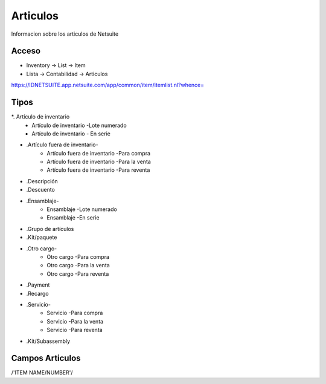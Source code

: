 =========
Articulos
=========

Informacion sobre los articulos de Netsuite 

Acceso
------

- Inventory -> List -> Item
- Lista -> Contabilidad -> Articulos

`https://IDNETSUITE.app.netsuite.com/app/common/item/itemlist.nl?whence=  <https://IDNETSUITE.app.netsuite.com/app/common/item/itemlist.nl?whence=>`_


Tipos
-----
*. Artículo de inventario
   - Artículo de inventario -Lote numerado
   - Artículo de inventario - En serie
* .Artículo fuera de inventario-
   - Artículo fuera de inventario -Para compra
   - Artículo fuera de inventario -Para la venta
   - Artículo fuera de inventario -Para reventa
* .Descripción
* .Descuento
* .Ensamblaje-
   - Ensamblaje -Lote numerado
   - Ensamblaje -En serie
* .Grupo de artículos
* .Kit/paquete
* .Otro cargo-
   - Otro cargo -Para compra
   - Otro cargo -Para la venta
   - Otro cargo -Para reventa
* .Payment
* .Recargo
* .Servicio-
   - Servicio -Para compra
   - Servicio -Para la venta
   - Servicio -Para reventa
* .Kit/Subassembly



Campos Articulos
-----------------

/'ITEM NAME/NUMBER'/



.. autosummary::
   :toctree: generated

   lumache
